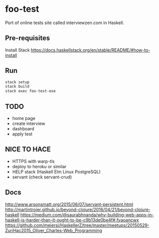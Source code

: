 * foo-test
Port of online tests site called interviewzen.com in Haskell.

** Pre-requisites
Install Stack https://docs.haskellstack.org/en/stable/README/#how-to-install

** Run
#+begin_src bash
stack setup
stack build
stack exec foo-test-exe
#+end_src
** TODO
- home page
- create interview
- dashboard
- apply test
** NICE TO HACE
- HTTPS with warp-tls
- deploy to heroku or similar
- HELP stack (Haskell Elm Linux PostgreSQL)
- servant (check servant-crud)
** Docs
http://www.arsonsmatt.org/2015/06/07/servant-persistent.html
http://martintrojer.github.io/beyond-clojure/2016/04/21/beyond-clojure-haskell
https://medium.com/@saurabhnanda/why-building-web-apps-in-haskell-is-harder-than-it-ought-to-be-c9b13de0be4f#.fyaoancwx
https://github.com/meiersi/HaskellerZ/tree/master/meetups/20150529-ZuriHac2015_Oliver_Charles-Web_Programming
